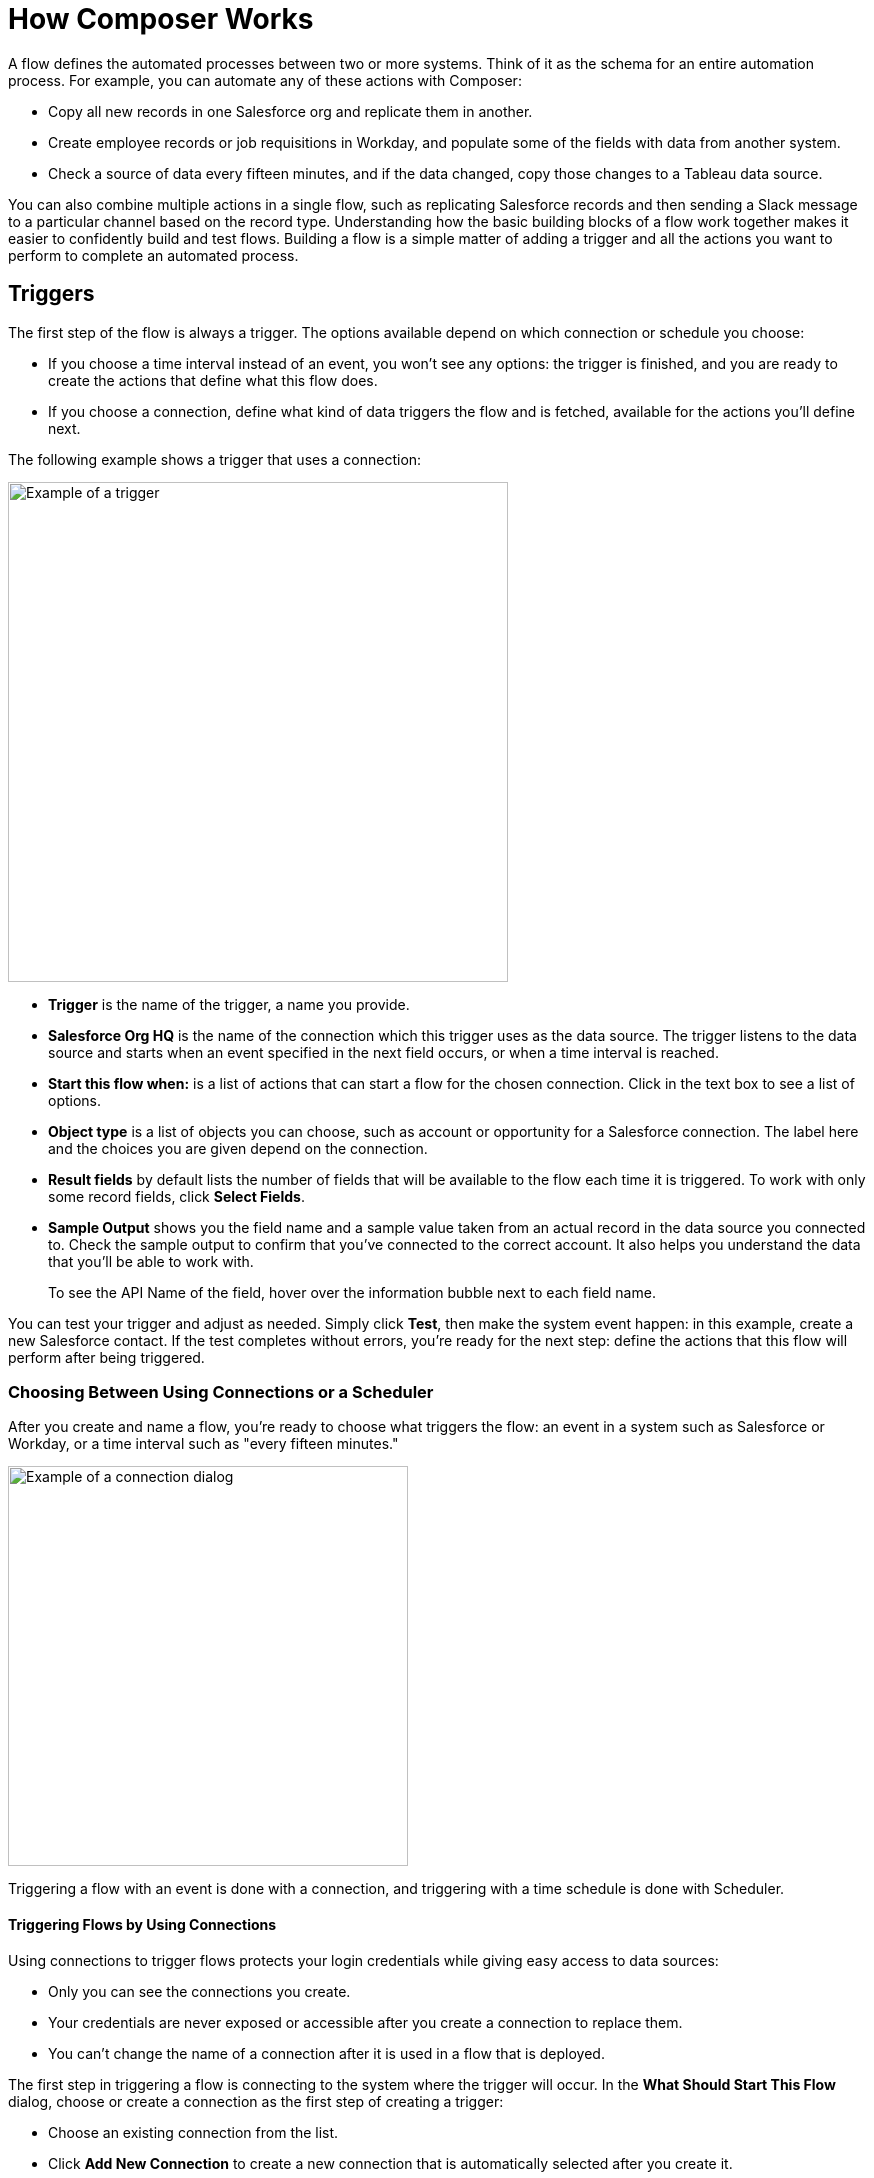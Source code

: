 = How Composer Works

A flow defines the automated processes between two or more systems. Think of it as the schema for an entire automation process. For example, you can automate any of these actions with Composer:

* Copy all new records in one Salesforce org and replicate them in another.
* Create employee records or job requisitions in Workday, and populate some of the fields with data from another system.
//* Send a Slack message every time a Google Sheet is updated.
* Check a source of data every fifteen minutes, and if the data changed, copy those changes to a Tableau data source.

You can also combine multiple actions in a single flow, such as replicating Salesforce records and then sending a Slack message to a particular channel based on the record type. Understanding how the basic building blocks of a flow work together makes it easier to confidently build and test flows. Building a flow is a simple matter of adding a trigger and all the actions you want to perform to complete an automated process.

== Triggers

The first step of the flow is always a trigger. The options available depend on which connection or schedule you choose:

* If you choose a time interval instead of an event, you won't see any options: the trigger is finished, and you are ready to create the actions that define what this flow does.
* If you choose a connection, define what kind of data triggers the flow and is fetched, available for the actions you'll define next.

The following example shows a trigger that uses a connection:

image::images/trigger-example.png[Example of a trigger, 500]

* *Trigger* is the name of the trigger, a name you provide.
* *Salesforce Org HQ* is the name of the connection which this trigger uses as the data source.
The trigger listens to the data source and starts when an event specified in the next field occurs, or when a time interval is reached.
* *Start this flow when:* is a list of actions that can start a flow for the chosen connection. Click in the text box to see a list of options.
* *Object type* is a list of objects you can choose, such as account or opportunity for a Salesforce connection. The label here and the choices you are given depend on the connection.
* *Result fields* by default lists the number of fields that will be available to the flow each time it is triggered. To work with only some record fields, click *Select Fields*.
* *Sample Output* shows you the field name and a sample value taken from an actual record in the data source you connected to. Check the sample output to confirm that you've connected to the correct account. It also helps you understand the data that you'll be able to work with.
+
To see the API Name of the field, hover over the information bubble next to each field name.

You can test your trigger and adjust as needed. Simply click *Test*, then make the system event happen: in this example, create a new Salesforce contact. If the test completes without errors, you're ready for the next step: define the actions that this flow will perform after being triggered.

=== Choosing Between Using Connections or a Scheduler

After you create and name a flow, you're ready to choose what triggers the flow: an event in a system such as Salesforce or Workday, or a time interval such as "every fifteen minutes."

image::images/connection-example.png[Example of a connection dialog, 400]

Triggering a flow with an event is done with a connection, and triggering with a time schedule is done with Scheduler.

==== Triggering Flows by Using Connections

Using connections to trigger flows protects your login credentials while giving easy access to data sources:

* Only you can see the connections you create.
* Your credentials are never exposed or accessible after you create a connection to replace them.
* You can't change the name of a connection after it is used in a flow that is deployed.

The first step in triggering a flow is connecting to the system where the trigger will occur. In the *What Should Start This Flow* dialog, choose or create a connection as the first step of creating a trigger:

* Choose an existing connection from the list.
* Click *Add New Connection* to create a new connection that is automatically selected after you create it.
* Optionally, you can manage connections: change a connection name or delete a connection.

//After you choose a connection, Composer displays a dialog for you to finish defining the trigger.
//From this dialog, you can change the connection to another of the same system.

==== Scheduler

Instead of connections, you can use *Scheduler* to create a time interval that triggers a flow:

image::images/connection-scheduler.png[New trigger with time interval, 500]

== Actions

An action is a step in the flow. You create the first action of the flow right after the trigger, and as with the trigger, you can choose a connection. You'll have access to the data fetched by the trigger and any previous actions as well.

However, you can also start with a flow control before the action.

image:images/create-an-action.png[Add action dialog, 400]

In the following example, a Salesforce admin has created an action, named it, and chosen a connection to their Google spreadsheets, as you can see in the top banner of the action. The admin has also defined the action: in this case, create a new row in a spreadsheet and populate it with some fields from the flow trigger (each new contact record).

image::images/action-step1.png[Example action, 600]

* *Action* is the task you want to perform. The actions you can choose from depend on which connection you choose.
+
The rest of the fields in this section depend on the connection type, and the action you choose.
* *Spreadsheet ID* is the name of the spreadsheet this action will use. You can search for and select any of the spreadsheets that you can access using the credentials you used to create the connection.
* *Worksheet* is the name of the worksheet where you will add a row.

* *Columns* is the area where you map the trigger fields to columns in the spreadsheet. This area, like the others, is different for different systems. In this example, click *Add Columns* to see all the columns from the spreadsheet listed and choose the ones you want to work with here:
+
image::images/action-step2.png[Example action, 600]
+
Choose which fields you want to act upon, and then map the fields you fetched with the trigger or previous actions with these:
+
image::images/action-step3.png[Example action, 600]
+
Map the fields delivered by the trigger to the spreadsheet rows you selected. In this example, *Email*, *FirstName*, and *LastName* will be mapped to the Google sheet columns *Email*, *First Name*, and *Last Name*. You don't have to map all the fields fetched in your action  or trigger connection.
+
Remember, the selection pane (*Columns*) is different depending on the connection for this action and other choices. For a list of valid actions for each connection, see the reference topic for the system you are interested in.

This is the complete action, ready for testing:

image::images/action-overview.png[Example action, 600]

The fields from Salesforce that are mapped to the Google Sheet fields are data pills, containers for everything that might be in a field (or other resource, depending on the connection).

== Data Pills

Data pills allow your data mapping to be as simple or as complex as you need:

* Data pills contain the complexity of a data structure, making it easy map data from triggers or previous actions.

* You can concatenate two or more data pills by mapping them to the same field, column, or other data target.

* You can create a custom expression instead of simply mapping data pills to data targets, by select *Custom Express fx*. For example, you might want to add some text such as `Copied from Salesforce` after a data pill, to flag it for inspection.

If a data pill is a field with a null or blank value, and you map it to an optional field, Composer removes it from the flow. If you map it to a required field, an error occurs because a value is required.

== Flow Controls

If you need to add logic to your flow beyond a basic action, you can use a For Each loop or an If/Else block. You'll define the flow control and then specify the action to be taken based on the logic applied to the data fetched previously.

=== For Each Loop

A For Each loop acts on each record in a list. For example, if the flow fetches a set of contacts from Salesforce, you can loop through the list and copy each record to a row in a Google Sheet.

image::images/for-each-example.png[For Each example, 500]

*Input list* is chosen from the list of records available from a previous action. In this example, a previous action fetched all the contact records associated with a single account.

The rest of the steps are the actions that are to be performed on each record in the list. In this example, the action writes contacts to a Google Sheet, one record per row.

=== If/Else Block

An If/Else block takes a single record and checks to see if it meets conditions you specify. If it does, you define what actions to take.

image::images/if-else-example.png[If Else example, 500]

This example shows only one If branch: if the phone number on the record starts with `702`, then the first and last names are copied to a row in a Google Sheet. If a record doesn't meet the criteria, no action is taken, and the flow moves on to the next action, since there is only one branch.

You can add up to 20 conditions per branch and as many actions per branch as you need. Click *Add If* to add branches. After specifying all the branches you need, you can specify a fall-through action with *Add Else*.

Be careful how you order your If statements. The action specified by the first branch whose conditions are met is the only action performed in the If/Else block.

== Test Each Step

You can test your work after every trigger and action. As you test, you can add or delete triggers, actions, and flow controls. You can also change the connection you use in triggers or actions to another connection of the same system type.

After testing is complete, you are ready to activate your flow.

== See Also

ifeval::["{product}"=="salesforce"]
* xref:ms_composer_overview.adoc[Mulesoft Composer for Salesforce: Overview]
endif::[]

ifeval::["{product}"=="mulesoft"]
* xref:ms_composer_overview.adoc[Mulesoft Composer: Overview]
endif::[]

ifeval::["{product}"=="salesforce"]
* xref:ms_composer_prerequisites.adoc[MuleSoft Composer for Salesforce: Getting Started]
endif::[]

ifeval::["{product}"=="mulesoft"]
* xref:ms_composer_prerequisites.adoc[MuleSoft Composer: Getting Started]
endif::[]

* xref:ms_composer_flows.adoc[Build and Test a Flow]
* xref:ms_composer_activation.adoc[Activate a Flow]
* xref:ms_composer_monitoring.adoc[Monitor a Flow]
